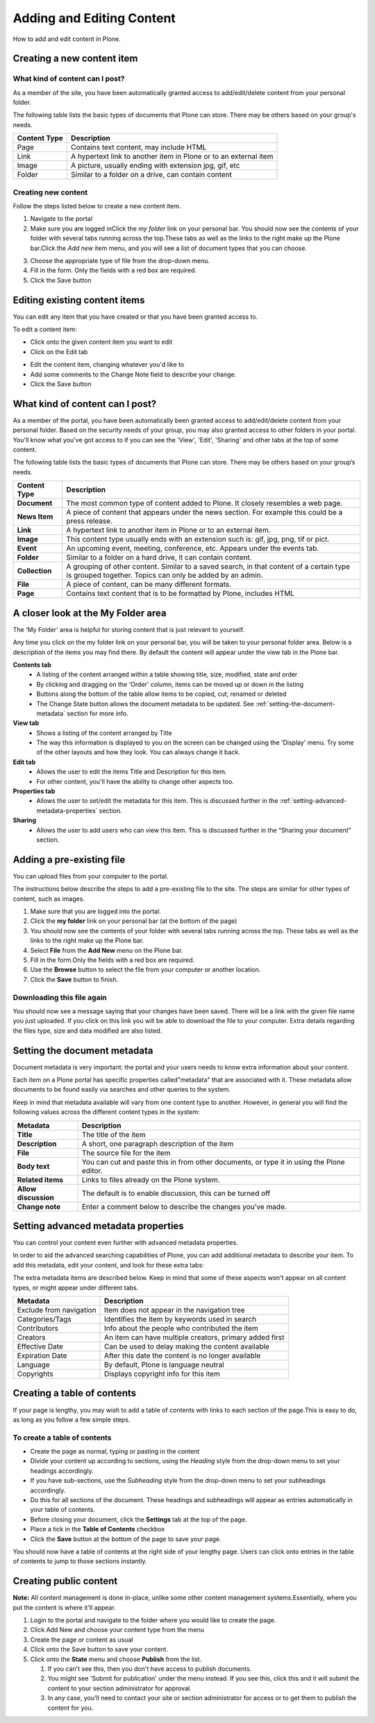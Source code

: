 Adding and Editing Content
**************************
How to add and edit content in Plone.


Creating a new content item
===========================


What kind of content can I post?
--------------------------------

As a member of the site, you have been automatically granted access to 
add/edit/delete content from your personal folder.

The following table lists the basic types of documents that Plone can store.
There may be others based on your group's needs.

+--------------+-------------------------------------------------------------+
| Content Type | Description                                                 |
+==============+=============================================================+
| Page         | Contains text content, may include HTML                     |
+--------------+-------------------------------------------------------------+
| Link         | A hypertext link to another item in Plone or to an external |
|              | item                                                        |
+--------------+-------------------------------------------------------------+
| Image        | A picture, usually ending with extension jpg, gif, etc      |
+--------------+-------------------------------------------------------------+
| Folder       | Similar to a folder on a drive, can contain content         |
+--------------+-------------------------------------------------------------+


Creating new content
--------------------

Follow the steps listed below to create a new content item.

1. Navigate to the portal
2. Make sure you are logged inClick the *my folder*  link on your personal
   bar. You should now see the contents of your folder with several tabs 
   running across the top.\These tabs as well as the links to the right make
   up the Plone bar.Click the *Add new*  item menu, and you will see a list of
   document types that you can choose.

.. image:: images/add_new_menu.png
   :alt: Add new menu

3. Choose the appropriate type of file from the drop-down menu.
4. Fill in the form.  Only the fields with a red box are required.
5. Click the Save button 


Editing existing content items
==============================

You can edit any item that you have created or that you have been granted
access to.

To edit a content item:

* Click onto the given content item you want to edit
* Click on the Edit tab

.. image:: images/edit_button_on_toolbar.png
   :alt: Edit Button on  Toolbar

* Edit the content item, changing whatever you'd like to
* Add some comments to the Change Note field to describe your change.
* Click the Save button


What kind of content can I post?
================================

As a member of the portal, you have been automatically been granted access to
add/edit/delete content from your personal folder. Based on the security needs
of your group, you may also granted access to other folders in your portal.
You'll know what you've got access to if you can see the 'View', 'Edit',
'Sharing' and other tabs at the top of some content.

The following table lists the basic types of documents that Plone can store.
There may be others based on your group’s needs.

+----------------+------------------------------------------------------------+
| Content Type   | Description                                                |
+================+============================================================+
| **Document**   | The most common type of content added to Plone. It closely |
|                | resembles a web page.                                      |
+----------------+------------------------------------------------------------+
| **News Item**  | A piece of content that appears under the news             |
|                | section. For example this could be a press release.        |
+----------------+------------------------------------------------------------+
| **Link**       | A hypertext link to another item in Plone or to an         |
|                | external item.                                             |
+----------------+------------------------------------------------------------+
| **Image**      | This content type usually ends with an extension such is:  |
|                | gif, jpg, png, tif or pict.                                |
+----------------+------------------------------------------------------------+
| **Event**      | An upcoming event, meeting, conference, etc. Appears under |
|                | the events tab.                                            |
+----------------+------------------------------------------------------------+
| **Folder**     | Similar to a folder on a hard drive, it can contain        |
|                | content.                                                   |
+----------------+------------------------------------------------------------+
| **Collection** | A grouping of other content. Similar to a saved search, in |
|                | that content of a certain type is grouped together. Topics |
|                | can only be added by an admin.                             |
+----------------+------------------------------------------------------------+
| **File**       | A piece of content, can be many different formats.         |
+----------------+------------------------------------------------------------+
| **Page**       | Contains text content that is to be formatted by Plone,    |
|                | includes HTML                                              |
+----------------+------------------------------------------------------------+


A closer look at the My Folder area
===================================

The 'My Folder' area is helpful for storing content that is just relevant to
yourself.

Any time you click on the my folder link on your personal bar, you will be
taken to your personal folder area. Below is a description of the items you
may find there. By default the content will appear under the view tab in the
Plone bar.

**Contents tab**
   * A listing of the content arranged within a table showing title, size,
     modified, state and order
   * By clicking and dragging on the 'Order' column, items can be moved up
     or down in the listing
   * Buttons along the bottom of the table allow items to be copied, cut,
     renamed or deleted
   * The Change State button allows the document metadata to be updated.
     See :ref:`setting-the-document-metadata` section for more info.

**View tab**
   * Shows a listing of the content arranged by Title
   * The way this information is displayed to you on the screen can be changed
     using the 'Display' menu. Try some of the other layouts and how they
     look. You can always change it back.

**Edit tab**
   * Allows the user to edit the items Title and Description for this item.
   * For other content, you'll have the ability to change other aspects too.

**Properties tab**
   * Allows the user to set/edit the metadata for this item. This is discussed
     further in the :ref:`setting-advanced-metadata-properties` section.

**Sharing**
   * Allows the user to add users who can view this item. This is discussed
     further in the “Sharing your document” section.


Adding a pre-existing file
==========================

You can upload files from your computer to the portal.

The instructions below describe the steps to add a pre-existing file to the
site. The steps are similar for other types of content, such as images.

1. Make sure that you are logged into the portal.
2. Click the **my folder**  link on your personal bar (at the bottom of the
   page)
3. You should now see the contents of your folder with several tabs running
   across the top. These tabs as well as the links to the right make up the
   Plone bar.
4. Select **File**  from the **Add New**  menu on the Plone bar.
5. Fill in the form.\Only the fields with a red box are required.
6. Use the **Browse**  button to select the file from your computer or
   another location.
7. Click the **Save**  button to finish.

.. image:: images/add_file.png
   :alt: Adding a file


Downloading this file again
---------------------------

You should now see a message saying that your changes have been saved. There
will be a link with the given file name you just uploaded. If you click on
this link you will be able to download the file to your computer. Extra
details regarding the files type, size and data modified are also listed.

.. image:: images/download_file.png
   :alt: Download the file


.. _setting-the-document-metadata:

Setting the document metadata
=============================

Document metadata is very important: the portal and your users needs to know
extra information about your content.

Each item on a Plone portal has specific properties called\"metadata" that are
associated with it. These metadata allow documents to be found easily via
searches and other queries to the system.

Keep in mind that metadata available will vary from one content type to
another. However, in general you will find the following values across the
different content types in the system:

+----------------------+------------------------------------------------------+
| Metadata             | Description                                          |
+======================+======================================================+
| **Title**            | The title of the item                                |
+----------------------+------------------------------------------------------+
| **Description**      | A short, one paragraph description of the item       |
+----------------------+------------------------------------------------------+
| **File**             | The source file for the item                         |
+----------------------+------------------------------------------------------+
| **Body text**        | You can cut and paste this in from other documents,  |
|                      | or type it in using the Plone editor.                |
+----------------------+------------------------------------------------------+
| **Related items**    | Links to files already on the Plone system.          |
+----------------------+------------------------------------------------------+
| **Allow discussion** | The default is to enable discussion, this can be     |
|                      | turned off                                           |
+----------------------+------------------------------------------------------+
| **Change note**      | Enter a comment below to describe the changes you've |
|                      | made.                                                |
+----------------------+------------------------------------------------------+


.. _setting-advanced-metadata-properties:

Setting advanced metadata properties
====================================

You can control your content even further with advanced metadata properties.

In order to aid the advanced searching capabilities of Plone, you can add
additional metadata to describe your item. To add this metadata, edit your
content, and look for these extra tabs:

.. image:: images/metadata_tabs.png
   :alt: Extra tabs

The extra metadata items are described below. Keep in mind that some of these
aspects won't appear on all content types, or might appear under different tabs.

+-------------------------+------------------------------------------------+
| Metadata                | Description                                    |
+=========================+================================================+
| Exclude from navigation | Item does not appear in the navigation tree    |
+-------------------------+------------------------------------------------+
| Categories/Tags         | Identifies the item by keywords used in search |
+-------------------------+------------------------------------------------+
| Contributors            | Info about the people who contributed the item |
+-------------------------+------------------------------------------------+
| Creators                | An item can have multiple creators, primary    |
|                         | added first                                    |
+-------------------------+------------------------------------------------+
| Effective Date          | Can be used to delay making the content        |
|                         | available                                      |
+-------------------------+------------------------------------------------+
| Expiration Date         | After this date the content is no longer       |
|                         | available                                      |
+-------------------------+------------------------------------------------+
| Language                | By default, Plone is language neutral          |
+-------------------------+------------------------------------------------+
| Copyrights              | Displays copyright info for this item          |
+-------------------------+------------------------------------------------+


Creating a table of contents
============================
.. A table of contents is a quick and easy way of helping your users navigate.

If your page is lengthy, you may wish to add a table of contents with links to
each section of the page.\This is easy to do, as long as you follow a few
simple steps.


To create a table of contents
-----------------------------

* Create the page as normal, typing or pasting in the content
* Divide your content up according to sections, using the *Heading* style from
  the drop-down menu to set your headings accordingly.
* If you have sub-sections, use the *Subheading* style from the drop-down menu
  to set your subheadings accordingly.
* Do this for all sections of the document. These headings and subheadings
  will appear as entries automatically in your table of contents.
* Before closing your document, click the **Settings**  tab at the top of the
  page. 
* Place a tick in the **Table of Contents** checkbox
* Click the **Save**  button at the bottom of the page to save your page. 

You should now have a table of contents at the right side of your lengthy
page. Users can click onto entries in the table of contents to jump to those
sections instantly.


Creating public content
=======================
.. Whilst having space for personal content is helpful, you usually want to
   also publish content to the public.

**Note:**  All content management is done in-place, unlike some other
content management systems.\Essentially, where you put the content is where
it'll appear.

1. Login to the portal and navigate to the folder where you would like to
   create the page.
2. Click Add New and choose your content type from the menu
3. Create the page or content as usual
4. Click onto the Save button to save your content.
5. Click onto the **State**  menu and choose **Publish**  from the list.

   1. If you can't see this, then you don't have access to publish documents.
   2. You might see 'Submit for publication' under the menu instead. If you
      see this, click this and it will submit the content to your section
      administrator for approval.
   3. In any case, you'll need to contact your site or section administrator
      for access or to get them to publish the content for you.
